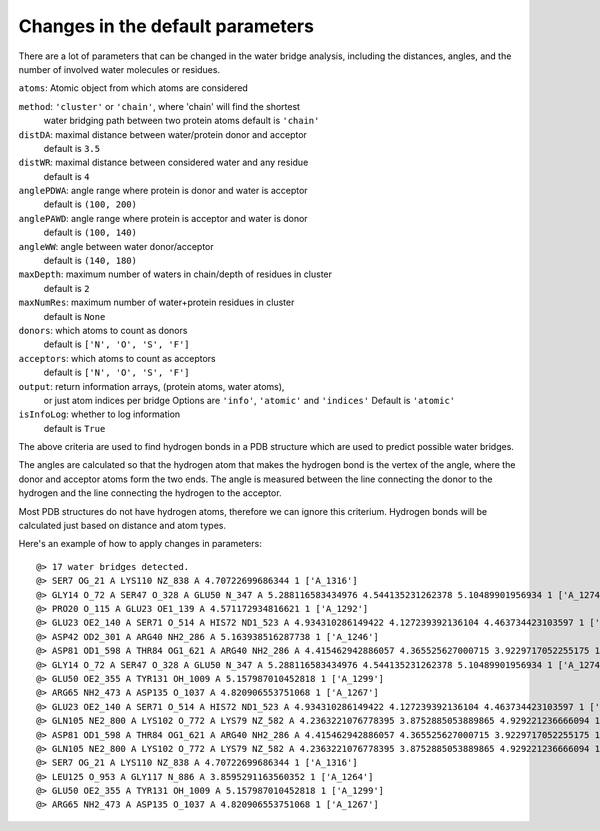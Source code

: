 .. _watfinder_tutorial:

Changes in the default parameters
===============================================================================

There are a lot of parameters that can be changed in the water bridge
analysis, including the distances, angles, and the number of involved water
molecules or residues.

``atoms``: Atomic object from which atoms are considered

``method``: ``'cluster'`` or ``'chain'``, where 'chain' will find the shortest 
    water bridging path between two protein atoms
    default is ``'chain'``

``distDA``: maximal distance between water/protein donor and acceptor
    default is ``3.5``

``distWR``: maximal distance between considered water and any residue
    default is ``4``

``anglePDWA``: angle range where protein is donor and water is acceptor
    default is ``(100, 200)``

``anglePAWD``: angle range where protein is acceptor and water is donor
    default is ``(100, 140)``

``angleWW``: angle between water donor/acceptor
    default is ``(140, 180)``

``maxDepth``: maximum number of waters in chain/depth of residues in cluster
    default is ``2``

``maxNumRes``: maximum number of water+protein residues in cluster
    default is ``None``

``donors``: which atoms to count as donors 
    default is ``['N', 'O', 'S', 'F']``

``acceptors``: which atoms to count as acceptors 
    default is ``['N', 'O', 'S', 'F']``

``output``: return information arrays, (protein atoms, water atoms), 
    or just atom indices per bridge
    Options are ``'info'``, ``'atomic'`` and ``'indices'``
    Default is ``'atomic'``

``isInfoLog``: whether to log information
    default is ``True``


The above criteria are used to find hydrogen bonds in a PDB structure which
are used to predict possible water bridges. 

The angles are calculated so that the hydrogen atom that makes the hydrogen
bond is the vertex of the angle, where the donor and acceptor atoms form the
two ends. The angle is measured between the line connecting the donor to the
hydrogen and the line connecting the hydrogen to the acceptor. 

Most PDB structures do not have hydrogen atoms, therefore we can ignore this
criterium. Hydrogen bonds will be calculated just based on distance and atom types. 


Here's an example of how to apply changes in parameters:

.. ipython:: python
   :verbatim:

   waterBridges_2 = calcWaterBridges(atoms, method='cluster', distWR=3.0, distDA=3.2, maxDepth=3)

.. parsed-literal::

   @> 17 water bridges detected.
   @> SER7 OG_21 A LYS110 NZ_838 A 4.70722699686344 1 ['A_1316']
   @> GLY14 O_72 A SER47 O_328 A GLU50 N_347 A 5.288116583434976 4.544135231262378 5.10489901956934 1 ['A_1274']
   @> PRO20 O_115 A GLU23 OE1_139 A 4.571172934816621 1 ['A_1292']
   @> GLU23 OE2_140 A SER71 O_514 A HIS72 ND1_523 A 4.934310286149422 4.127239392136104 4.463734423103597 1 ['A_1244']
   @> ASP42 OD2_301 A ARG40 NH2_286 A 5.163938516287738 1 ['A_1246']
   @> ASP81 OD1_598 A THR84 OG1_621 A ARG40 NH2_286 A 4.415462942886057 4.365525627000715 3.9229717052255175 1 ['A_1262']
   @> GLY14 O_72 A SER47 O_328 A GLU50 N_347 A 5.288116583434976 4.544135231262378 5.10489901956934 1 ['A_1274']
   @> GLU50 OE2_355 A TYR131 OH_1009 A 5.157987010452818 1 ['A_1299']
   @> ARG65 NH2_473 A ASP135 O_1037 A 4.820906553751068 1 ['A_1267']
   @> GLU23 OE2_140 A SER71 O_514 A HIS72 ND1_523 A 4.934310286149422 4.127239392136104 4.463734423103597 1 ['A_1244']
   @> GLN105 NE2_800 A LYS102 O_772 A LYS79 NZ_582 A 4.2363221076778395 3.8752885053889865 4.929221236666094 1 ['A_1249']
   @> ASP81 OD1_598 A THR84 OG1_621 A ARG40 NH2_286 A 4.415462942886057 4.365525627000715 3.9229717052255175 1 ['A_1262']
   @> GLN105 NE2_800 A LYS102 O_772 A LYS79 NZ_582 A 4.2363221076778395 3.8752885053889865 4.929221236666094 1 ['A_1249']
   @> SER7 OG_21 A LYS110 NZ_838 A 4.70722699686344 1 ['A_1316']
   @> LEU125 O_953 A GLY117 N_886 A 3.8595291163560352 1 ['A_1264']
   @> GLU50 OE2_355 A TYR131 OH_1009 A 5.157987010452818 1 ['A_1299']
   @> ARG65 NH2_473 A ASP135 O_1037 A 4.820906553751068 1 ['A_1267']
